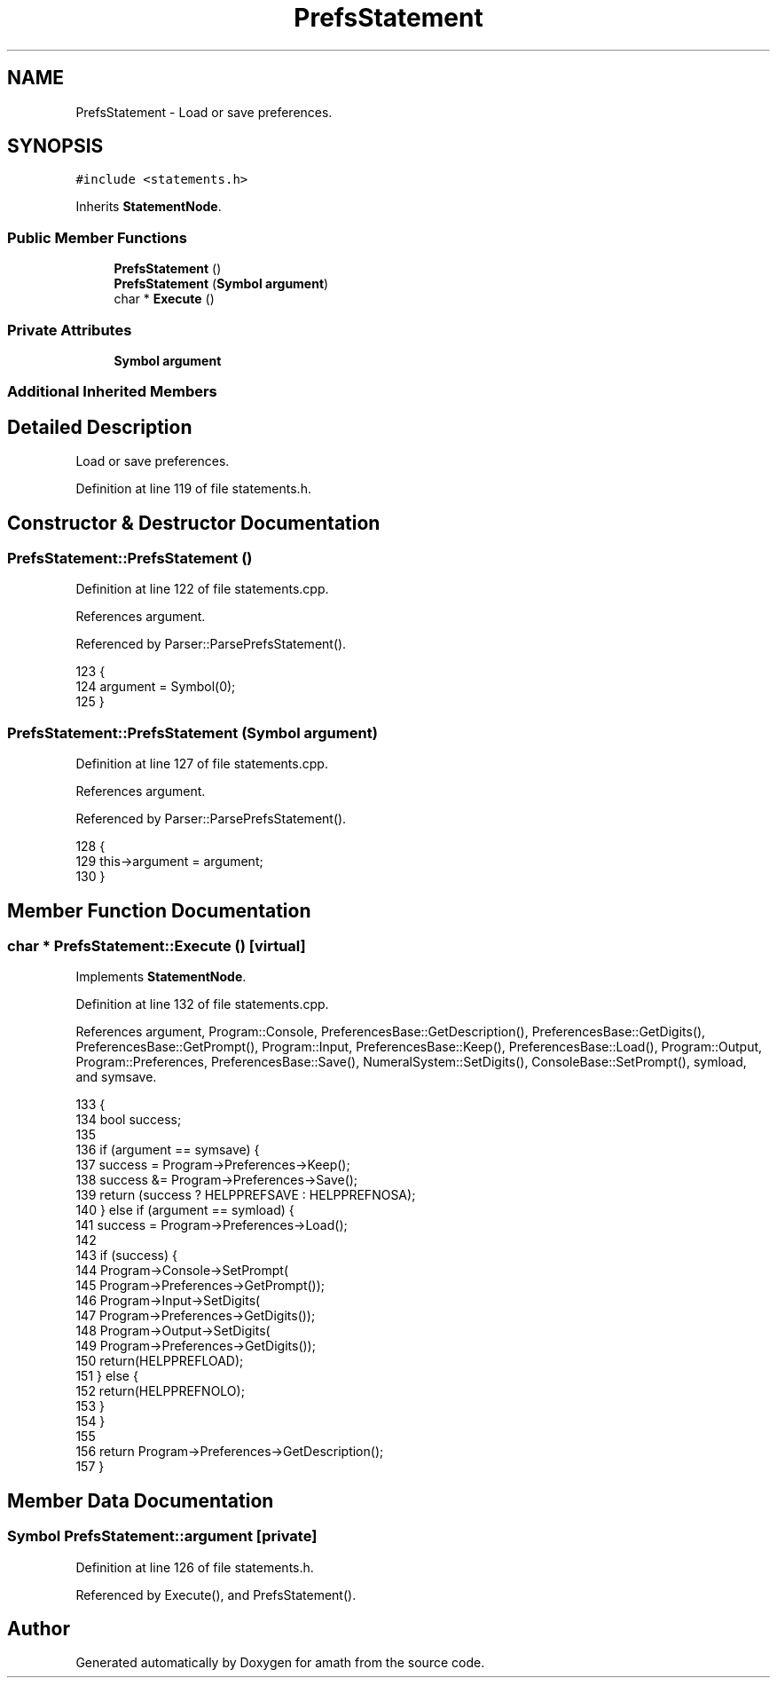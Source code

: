 .TH "PrefsStatement" 3 "Sat Jan 21 2017" "Version 1.6.1" "amath" \" -*- nroff -*-
.ad l
.nh
.SH NAME
PrefsStatement \- Load or save preferences\&.  

.SH SYNOPSIS
.br
.PP
.PP
\fC#include <statements\&.h>\fP
.PP
Inherits \fBStatementNode\fP\&.
.SS "Public Member Functions"

.in +1c
.ti -1c
.RI "\fBPrefsStatement\fP ()"
.br
.ti -1c
.RI "\fBPrefsStatement\fP (\fBSymbol\fP \fBargument\fP)"
.br
.ti -1c
.RI "char * \fBExecute\fP ()"
.br
.in -1c
.SS "Private Attributes"

.in +1c
.ti -1c
.RI "\fBSymbol\fP \fBargument\fP"
.br
.in -1c
.SS "Additional Inherited Members"
.SH "Detailed Description"
.PP 
Load or save preferences\&. 
.PP
Definition at line 119 of file statements\&.h\&.
.SH "Constructor & Destructor Documentation"
.PP 
.SS "PrefsStatement::PrefsStatement ()"

.PP
Definition at line 122 of file statements\&.cpp\&.
.PP
References argument\&.
.PP
Referenced by Parser::ParsePrefsStatement()\&.
.PP
.nf
123 {
124     argument = Symbol(0);
125 }
.fi
.SS "PrefsStatement::PrefsStatement (\fBSymbol\fP argument)"

.PP
Definition at line 127 of file statements\&.cpp\&.
.PP
References argument\&.
.PP
Referenced by Parser::ParsePrefsStatement()\&.
.PP
.nf
128 {
129     this->argument = argument;
130 }
.fi
.SH "Member Function Documentation"
.PP 
.SS "char * PrefsStatement::Execute ()\fC [virtual]\fP"

.PP
Implements \fBStatementNode\fP\&.
.PP
Definition at line 132 of file statements\&.cpp\&.
.PP
References argument, Program::Console, PreferencesBase::GetDescription(), PreferencesBase::GetDigits(), PreferencesBase::GetPrompt(), Program::Input, PreferencesBase::Keep(), PreferencesBase::Load(), Program::Output, Program::Preferences, PreferencesBase::Save(), NumeralSystem::SetDigits(), ConsoleBase::SetPrompt(), symload, and symsave\&.
.PP
.nf
133 {
134     bool success;
135 
136     if (argument == symsave) {
137         success = Program->Preferences->Keep();
138         success &= Program->Preferences->Save();
139         return (success ? HELPPREFSAVE : HELPPREFNOSA);
140     } else if (argument == symload) {
141         success = Program->Preferences->Load();
142 
143         if (success) {
144             Program->Console->SetPrompt(
145                 Program->Preferences->GetPrompt());
146             Program->Input->SetDigits(
147                 Program->Preferences->GetDigits());
148             Program->Output->SetDigits(
149                 Program->Preferences->GetDigits());
150             return(HELPPREFLOAD);
151         } else {
152             return(HELPPREFNOLO);
153         }
154     }
155 
156     return Program->Preferences->GetDescription();
157 }
.fi
.SH "Member Data Documentation"
.PP 
.SS "\fBSymbol\fP PrefsStatement::argument\fC [private]\fP"

.PP
Definition at line 126 of file statements\&.h\&.
.PP
Referenced by Execute(), and PrefsStatement()\&.

.SH "Author"
.PP 
Generated automatically by Doxygen for amath from the source code\&.

